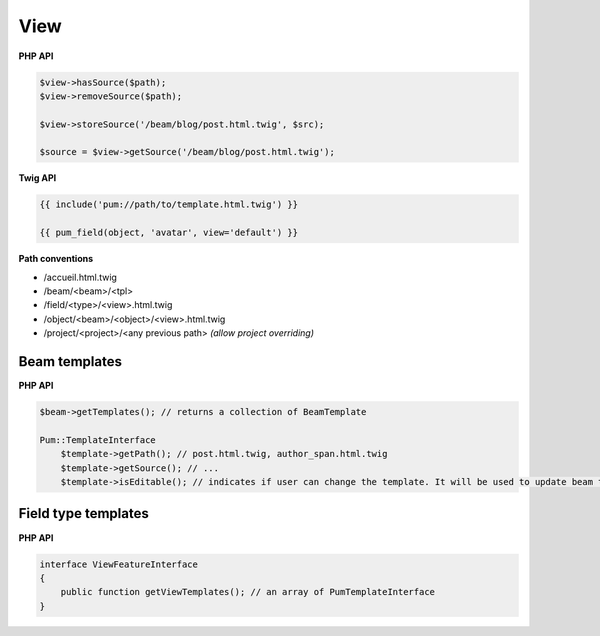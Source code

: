 View
====

**PHP API**

.. code-block:: php

    $view->hasSource($path);
    $view->removeSource($path);

    $view->storeSource('/beam/blog/post.html.twig', $src);

    $source = $view->getSource('/beam/blog/post.html.twig');

**Twig API**

.. code-block:: html+jinja

    {{ include('pum://path/to/template.html.twig') }}

    {{ pum_field(object, 'avatar', view='default') }}

**Path conventions**

* /accueil.html.twig
* /beam/<beam>/<tpl>
* /field/<type>/<view>.html.twig
* /object/<beam>/<object>/<view>.html.twig
* /project/<project>/<any previous path> *(allow project overriding)*

Beam templates
::::::::::::::

**PHP API**

.. code-block:: php

    $beam->getTemplates(); // returns a collection of BeamTemplate

    Pum::TemplateInterface
        $template->getPath(); // post.html.twig, author_span.html.twig
        $template->getSource(); // ...
        $template->isEditable(); // indicates if user can change the template. It will be used to update beam templates easily when beam updates

Field type templates
::::::::::::::::::::

**PHP API**

.. code-block:: php

    interface ViewFeatureInterface
    {
        public function getViewTemplates(); // an array of PumTemplateInterface
    }

